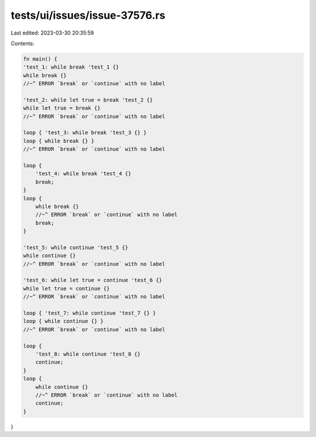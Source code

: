 tests/ui/issues/issue-37576.rs
==============================

Last edited: 2023-03-30 20:35:59

Contents:

.. code-block:: rs

    fn main() {
    'test_1: while break 'test_1 {}
    while break {}
    //~^ ERROR `break` or `continue` with no label

    'test_2: while let true = break 'test_2 {}
    while let true = break {}
    //~^ ERROR `break` or `continue` with no label

    loop { 'test_3: while break 'test_3 {} }
    loop { while break {} }
    //~^ ERROR `break` or `continue` with no label

    loop {
        'test_4: while break 'test_4 {}
        break;
    }
    loop {
        while break {}
        //~^ ERROR `break` or `continue` with no label
        break;
    }

    'test_5: while continue 'test_5 {}
    while continue {}
    //~^ ERROR `break` or `continue` with no label

    'test_6: while let true = continue 'test_6 {}
    while let true = continue {}
    //~^ ERROR `break` or `continue` with no label

    loop { 'test_7: while continue 'test_7 {} }
    loop { while continue {} }
    //~^ ERROR `break` or `continue` with no label

    loop {
        'test_8: while continue 'test_8 {}
        continue;
    }
    loop {
        while continue {}
        //~^ ERROR `break` or `continue` with no label
        continue;
    }
}


